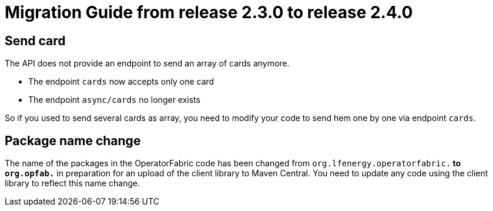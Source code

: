 // Copyright (c) 2021 RTE (http://www.rte-france.com)
// See AUTHORS.txt
// This document is subject to the terms of the Creative Commons Attribution 4.0 International license.
// If a copy of the license was not distributed with this
// file, You can obtain one at https://creativecommons.org/licenses/by/4.0/.
// SPDX-License-Identifier: CC-BY-4.0

= Migration Guide from release 2.3.0 to release 2.4.0

== Send card 

The API does not provide an endpoint to send an array of cards anymore.

- The endpoint `cards` now accepts only one card
- The endpoint `async/cards` no longer exists

So if you used to send several cards as array, you need to modify your code to send hem one by one via endpoint `cards`.

== Package name change

The name of the packages in the OperatorFabric code has been changed from `org.lfenergy.operatorfabric.*` to
`org.opfab.*` in preparation for an upload of the client library to Maven Central.
You need to update any code using the client library to reflect this name change.